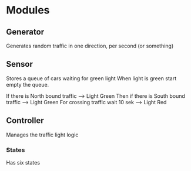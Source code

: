 

* Modules
** Generator
   Generates random traffic in one direction, per second (or something)
** Sensor
   Stores a queue of cars waiting for green light
   When light is green start empty the queue.  

   If there is North bound traffic --> Light Green
   Then if there is South bound traffic --> Light Green
   For crossing traffic wait 10 sek --> Light Red
** Controller
   Manages the traffic light logic
*** States
    Has six states
 
